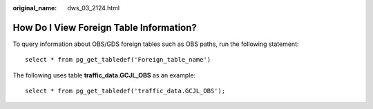 :original_name: dws_03_2124.html

.. _dws_03_2124:

How Do I View Foreign Table Information?
========================================

To query information about OBS/GDS foreign tables such as OBS paths, run the following statement:

::

   select * from pg_get_tabledef('Foreign_table_name')

The following uses table **traffic_data.GCJL_OBS** as an example:

::

   select * from pg_get_tabledef('traffic_data.GCJL_OBS');

|image1|

.. |image1| image:: /_static/images/en-us_image_0000001331537466.png

